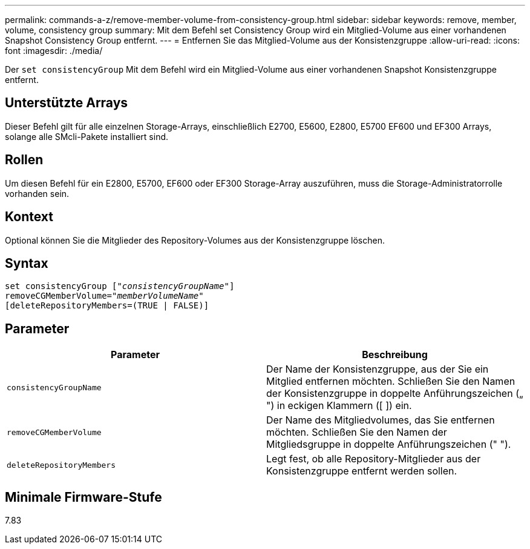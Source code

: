 ---
permalink: commands-a-z/remove-member-volume-from-consistency-group.html 
sidebar: sidebar 
keywords: remove, member, volume, consistency group 
summary: Mit dem Befehl set Consistency Group wird ein Mitglied-Volume aus einer vorhandenen Snapshot Consistency Group entfernt. 
---
= Entfernen Sie das Mitglied-Volume aus der Konsistenzgruppe
:allow-uri-read: 
:icons: font
:imagesdir: ./media/


[role="lead"]
Der `set consistencyGroup` Mit dem Befehl wird ein Mitglied-Volume aus einer vorhandenen Snapshot Konsistenzgruppe entfernt.



== Unterstützte Arrays

Dieser Befehl gilt für alle einzelnen Storage-Arrays, einschließlich E2700, E5600, E2800, E5700 EF600 und EF300 Arrays, solange alle SMcli-Pakete installiert sind.



== Rollen

Um diesen Befehl für ein E2800, E5700, EF600 oder EF300 Storage-Array auszuführen, muss die Storage-Administratorrolle vorhanden sein.



== Kontext

Optional können Sie die Mitglieder des Repository-Volumes aus der Konsistenzgruppe löschen.



== Syntax

[listing, subs="+macros"]
----
set consistencyGroup pass:quotes[[_"consistencyGroupName"_]]
removeCGMemberVolume=pass:quotes["_memberVolumeName_"]
[deleteRepositoryMembers=(TRUE | FALSE)]
----


== Parameter

|===
| Parameter | Beschreibung 


 a| 
`consistencyGroupName`
 a| 
Der Name der Konsistenzgruppe, aus der Sie ein Mitglied entfernen möchten. Schließen Sie den Namen der Konsistenzgruppe in doppelte Anführungszeichen („ ") in eckigen Klammern ([ ]) ein.



 a| 
`removeCGMemberVolume`
 a| 
Der Name des Mitgliedvolumes, das Sie entfernen möchten. Schließen Sie den Namen der Mitgliedsgruppe in doppelte Anführungszeichen (" ").



 a| 
`deleteRepositoryMembers`
 a| 
Legt fest, ob alle Repository-Mitglieder aus der Konsistenzgruppe entfernt werden sollen.

|===


== Minimale Firmware-Stufe

7.83
